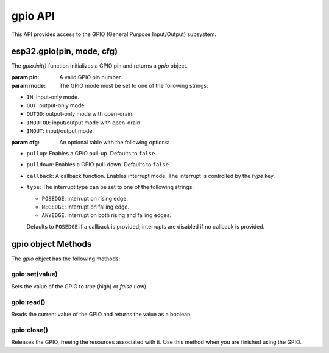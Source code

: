 
gpio API
===========

This API provides access to the GPIO (General Purpose Input/Output) subsystem.

esp32.gpio(pin, mode, cfg)
-----------------------------------

The `gpio.init()` function initializes a GPIO pin and returns a `gpio` object.

:param pin: A valid GPIO pin number.
:param mode: The GPIO mode must be set to one of the following strings:

- ``IN``: input-only mode.
- ``OUT``: output-only mode.
- ``OUTOD``: output-only mode with open-drain.
- ``INOUTOD``: input/output mode with open-drain.
- ``INOUT``: input/output mode.

:param cfg: An optional table with the following options:

- ``pullup``: Enables a GPIO pull-up. Defaults to ``false``.
- ``pulldown``: Enables a GPIO pull-down. Defaults to ``false``.
- ``callback``: A callback function. Enables interrupt mode. The interrupt is controlled by the `type` key.
- ``type``:  The interrupt type can be set to one of the following strings:

  - ``POSEDGE``: interrupt on rising edge.
  - ``NEGEDGE``: interrupt on falling edge.
  - ``ANYEDGE``: interrupt on both rising and falling edges.

  Defaults to ``POSEDGE`` if a callback is provided; interrupts are disabled if no callback is provided.


gpio object Methods
--------------------

The `gpio` object has the following methods:

gpio:set(value)
~~~~~~~~~~~~~~~

Sets the value of the GPIO to `true` (high) or `false` (low).

gpio:read()
~~~~~~~~~~~

Reads the current value of the GPIO and returns the value as a boolean.

gpio:close()
~~~~~~~~~~~~

Releases the GPIO, freeing the resources associated with it. Use this method when you are finished using the GPIO.

